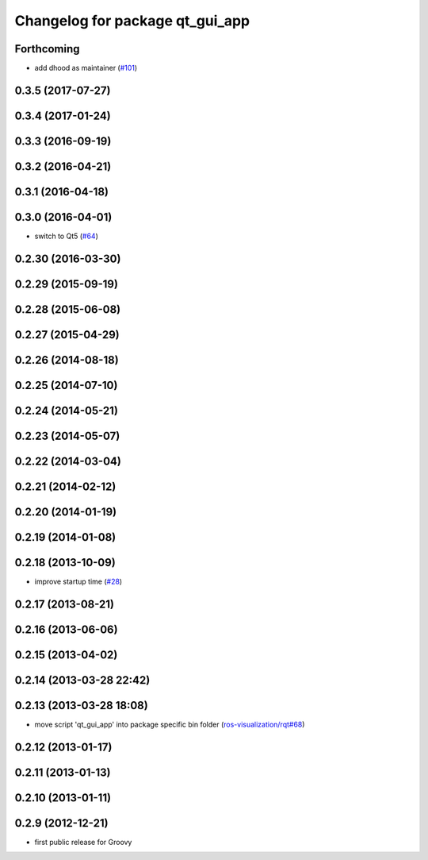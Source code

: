 ^^^^^^^^^^^^^^^^^^^^^^^^^^^^^^^^
Changelog for package qt_gui_app
^^^^^^^^^^^^^^^^^^^^^^^^^^^^^^^^

Forthcoming
-----------
* add dhood as maintainer (`#101 <https://github.com/ros-visualization/qt_gui_core/issues/101>`_)

0.3.5 (2017-07-27)
------------------

0.3.4 (2017-01-24)
------------------

0.3.3 (2016-09-19)
------------------

0.3.2 (2016-04-21)
------------------

0.3.1 (2016-04-18)
------------------

0.3.0 (2016-04-01)
------------------
* switch to Qt5 (`#64 <https://github.com/ros-visualization/qt_gui_core/pull/64>`_)

0.2.30 (2016-03-30)
-------------------

0.2.29 (2015-09-19)
-------------------

0.2.28 (2015-06-08)
-------------------

0.2.27 (2015-04-29)
-------------------

0.2.26 (2014-08-18)
-------------------

0.2.25 (2014-07-10)
-------------------

0.2.24 (2014-05-21)
-------------------

0.2.23 (2014-05-07)
-------------------

0.2.22 (2014-03-04)
-------------------

0.2.21 (2014-02-12)
-------------------

0.2.20 (2014-01-19)
-------------------

0.2.19 (2014-01-08)
-------------------

0.2.18 (2013-10-09)
-------------------
* improve startup time (`#28 <https://github.com/ros-visualization/qt_gui_core/issues/28>`_)

0.2.17 (2013-08-21)
-------------------

0.2.16 (2013-06-06)
-------------------

0.2.15 (2013-04-02)
-------------------

0.2.14 (2013-03-28 22:42)
-------------------------

0.2.13 (2013-03-28 18:08)
-------------------------
* move script 'qt_gui_app' into package specific bin folder (`ros-visualization/rqt#68 <https://github.com/ros-visualization/rqt/issues/68>`_)

0.2.12 (2013-01-17)
-------------------

0.2.11 (2013-01-13)
-------------------

0.2.10 (2013-01-11)
-------------------

0.2.9 (2012-12-21)
------------------
* first public release for Groovy
